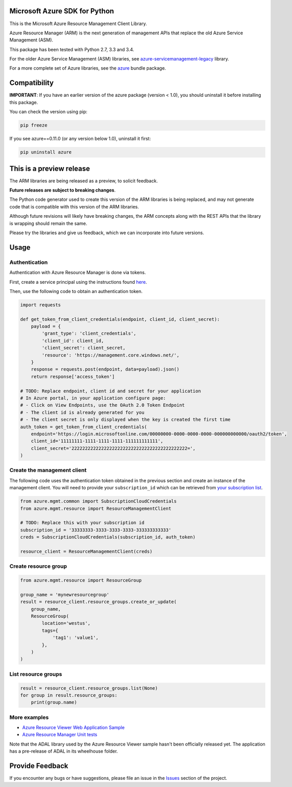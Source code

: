 Microsoft Azure SDK for Python
==============================

This is the Microsoft Azure Resource Management Client Library.

Azure Resource Manager (ARM) is the next generation of management APIs that
replace the old Azure Service Management (ASM).

This package has been tested with Python 2.7, 3.3 and 3.4.

For the older Azure Service Management (ASM) libraries, see
`azure-servicemanagement-legacy <https://pypi.python.org/pypi/azure-servicemanagement-legacy>`__ library.

For a more complete set of Azure libraries, see the `azure <https://pypi.python.org/pypi/azure>`__ bundle package.


Compatibility
=============

**IMPORTANT**: If you have an earlier version of the azure package
(version < 1.0), you should uninstall it before installing this package.

You can check the version using pip:

.. code:: shell

    pip freeze

If you see azure==0.11.0 (or any version below 1.0), uninstall it first:

.. code:: shell

    pip uninstall azure


This is a preview release
=========================

The ARM libraries are being released as a preview, to solicit feedback.

**Future releases are subject to breaking changes**.

The Python code generator used to create this version of the ARM
libraries is being replaced, and may not generate code that is compatible
with this version of the ARM libraries.

Although future revisions will likely have breaking changes, the ARM concepts
along with the REST APIs that the library is wrapping should remain the same.

Please try the libraries and give us feedback, which we can incorporate into
future versions.


Usage
=====

Authentication
--------------

Authentication with Azure Resource Manager is done via tokens.

First, create a service principal using the instructions found
`here <https://azure.microsoft.com/en-us/documentation/articles/resource-group-create-service-principal-portal/>`__.

Then, use the following code to obtain an authentication token.

.. code:: python

    import requests

    def get_token_from_client_credentials(endpoint, client_id, client_secret):
        payload = {
            'grant_type': 'client_credentials',
            'client_id': client_id,
            'client_secret': client_secret,
            'resource': 'https://management.core.windows.net/',
        }
        response = requests.post(endpoint, data=payload).json()
        return response['access_token']

    # TODO: Replace endpoint, client id and secret for your application
    # In Azure portal, in your application configure page:
    # - Click on View Endpoints, use the OAuth 2.0 Token Endpoint
    # - The client id is already generated for you
    # - The client secret is only displayed when the key is created the first time
    auth_token = get_token_from_client_credentials(
        endpoint='https://login.microsoftonline.com/00000000-0000-0000-0000-000000000000/oauth2/token',
        client_id='11111111-1111-1111-1111-111111111111',
        client_secret='2222222222222222222222222222222222222222222=',
    )

Create the management client
----------------------------

The following code uses the authentication token obtained in the previous
section and create an instance of the management client. You will need to provide your ``subscription_id`` which can be retrieved from `your subscription list <https://manage.windowsazure.com/#Workspaces/AdminTasks/SubscriptionMapping>`__.

.. code:: python

    from azure.mgmt.common import SubscriptionCloudCredentials
    from azure.mgmt.resource import ResourceManagementClient

    # TODO: Replace this with your subscription id
    subscription_id = '33333333-3333-3333-3333-333333333333'
    creds = SubscriptionCloudCredentials(subscription_id, auth_token)

    resource_client = ResourceManagementClient(creds)

Create resource group
---------------------

.. code:: python

    from azure.mgmt.resource import ResourceGroup

    group_name = 'mynewresourcegroup'
    result = resource_client.resource_groups.create_or_update(
        group_name,
        ResourceGroup(
            location='westus',
            tags={
                'tag1': 'value1',
            },
        )
    )

List resource groups
--------------------

.. code:: python

    result = resource_client.resource_groups.list(None)
    for group in result.resource_groups:
        print(group.name)

More examples
-------------

-  `Azure Resource Viewer Web Application Sample <https://github.com/Azure/azure-sdk-for-python/tree/master/examples/AzureResourceViewer>`__
-  `Azure Resource Manager Unit tests <https://github.com/Azure/azure-sdk-for-python/tree/master/azure-mgmt/tests>`__

Note that the ADAL library used by the Azure Resource Viewer sample hasn't been
officially released yet.  The application has a pre-release of ADAL in its
wheelhouse folder.


Provide Feedback
================

If you encounter any bugs or have suggestions, please file an issue in the
`Issues <https://github.com/Azure/azure-sdk-for-python/issues>`__
section of the project.
